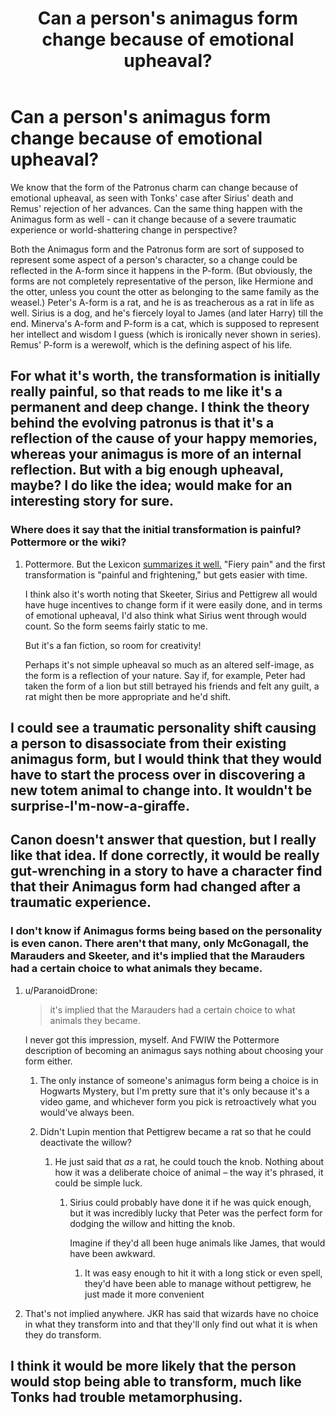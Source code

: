 #+TITLE: Can a person's animagus form change because of emotional upheaval?

* Can a person's animagus form change because of emotional upheaval?
:PROPERTIES:
:Author: avittamboy
:Score: 9
:DateUnix: 1551894288.0
:DateShort: 2019-Mar-06
:FlairText: Discussion
:END:
We know that the form of the Patronus charm can change because of emotional upheaval, as seen with Tonks' case after Sirius' death and Remus' rejection of her advances. Can the same thing happen with the Animagus form as well - can it change because of a severe traumatic experience or world-shattering change in perspective?

Both the Animagus form and the Patronus form are sort of supposed to represent some aspect of a person's character, so a change could be reflected in the A-form since it happens in the P-form. (But obviously, the forms are not completely representative of the person, like Hermione and the otter, unless you count the otter as belonging to the same family as the weasel.) Peter's A-form is a rat, and he is as treacherous as a rat in life as well. Sirius is a dog, and he's fiercely loyal to James (and later Harry) till the end. Minerva's A-form and P-form is a cat, which is supposed to represent her intellect and wisdom I guess (which is ironically never shown in series). Remus' P-form is a werewolf, which is the defining aspect of his life.


** For what it's worth, the transformation is initially really painful, so that reads to me like it's a permanent and deep change. I think the theory behind the evolving patronus is that it's a reflection of the cause of your happy memories, whereas your animagus is more of an internal reflection. But with a big enough upheaval, maybe? I do like the idea; would make for an interesting story for sure.
:PROPERTIES:
:Author: darlingdaaaarling
:Score: 10
:DateUnix: 1551898968.0
:DateShort: 2019-Mar-06
:END:

*** Where does it say that the initial transformation is painful? Pottermore or the wiki?
:PROPERTIES:
:Author: avittamboy
:Score: 1
:DateUnix: 1551961260.0
:DateShort: 2019-Mar-07
:END:

**** Pottermore. But the Lexicon [[https://www.hp-lexicon.org/thing/animagus-3/][summarizes it well.]] "Fiery pain" and the first transformation is "painful and frightening," but gets easier with time.

I think also it's worth noting that Skeeter, Sirius and Pettigrew all would have huge incentives to change form if it were easily done, and in terms of emotional upheaval, I'd also think what Sirius went through would count. So the form seems fairly static to me.

But it's a fan fiction, so room for creativity!

Perhaps it's not simple upheaval so much as an altered self-image, as the form is a reflection of your nature. Say if, for example, Peter had taken the form of a lion but still betrayed his friends and felt any guilt, a rat might then be more appropriate and he'd shift.
:PROPERTIES:
:Author: darlingdaaaarling
:Score: 3
:DateUnix: 1551971185.0
:DateShort: 2019-Mar-07
:END:


** I could see a traumatic personality shift causing a person to disassociate from their existing animagus form, but I would think that they would have to start the process over in discovering a new totem animal to change into. It wouldn't be surprise-I'm-now-a-giraffe.
:PROPERTIES:
:Author: wordhammer
:Score: 6
:DateUnix: 1551901707.0
:DateShort: 2019-Mar-06
:END:


** Canon doesn't answer that question, but I really like that idea. If done correctly, it would be really gut-wrenching in a story to have a character find that their Animagus form had changed after a traumatic experience.
:PROPERTIES:
:Author: FitzDizzyspells
:Score: 4
:DateUnix: 1551895150.0
:DateShort: 2019-Mar-06
:END:

*** I don't know if Animagus forms being based on the personality is even canon. There aren't that many, only McGonagall, the Marauders and Skeeter, and it's implied that the Marauders had a certain choice to what animals they became.
:PROPERTIES:
:Author: 15_Redstones
:Score: 0
:DateUnix: 1551899025.0
:DateShort: 2019-Mar-06
:END:

**** u/ParanoidDrone:
#+begin_quote
  it's implied that the Marauders had a certain choice to what animals they became.
#+end_quote

I never got this impression, myself. And FWIW the Pottermore description of becoming an animagus says nothing about choosing your form either.
:PROPERTIES:
:Author: ParanoidDrone
:Score: 7
:DateUnix: 1551902515.0
:DateShort: 2019-Mar-06
:END:

***** The only instance of someone's animagus form being a choice is in Hogwarts Mystery, but I'm pretty sure that it's only because it's a video game, and whichever form you pick is retroactively what you would've always been.
:PROPERTIES:
:Author: Raesong
:Score: 3
:DateUnix: 1551903079.0
:DateShort: 2019-Mar-06
:END:


***** Didn't Lupin mention that Pettigrew became a rat so that he could deactivate the willow?
:PROPERTIES:
:Author: 15_Redstones
:Score: 1
:DateUnix: 1551914464.0
:DateShort: 2019-Mar-07
:END:

****** He just said that /as/ a rat, he could touch the knob. Nothing about how it was a deliberate choice of animal -- the way it's phrased, it could be simple luck.
:PROPERTIES:
:Author: ParanoidDrone
:Score: 3
:DateUnix: 1551914959.0
:DateShort: 2019-Mar-07
:END:

******* Sirius could probably have done it if he was quick enough, but it was incredibly lucky that Peter was the perfect form for dodging the willow and hitting the knob.

Imagine if they'd all been huge animals like James, that would have been awkward.
:PROPERTIES:
:Author: Brynjolf-of-Riften
:Score: 2
:DateUnix: 1551937189.0
:DateShort: 2019-Mar-07
:END:

******** It was easy enough to hit it with a long stick or even spell, they'd have been able to manage without pettigrew, he just made it more convenient
:PROPERTIES:
:Author: TheCuddlyCanons
:Score: 2
:DateUnix: 1551963916.0
:DateShort: 2019-Mar-07
:END:


**** That's not implied anywhere. JKR has said that wizards have no choice in what they transform into and that they'll only find out what it is when they do transform.
:PROPERTIES:
:Author: AutumnSouls
:Score: 3
:DateUnix: 1551921300.0
:DateShort: 2019-Mar-07
:END:


** I think it would be more likely that the person would stop being able to transform, much like Tonks had trouble metamorphusing.
:PROPERTIES:
:Author: siderumincaelo
:Score: 3
:DateUnix: 1551917674.0
:DateShort: 2019-Mar-07
:END:
